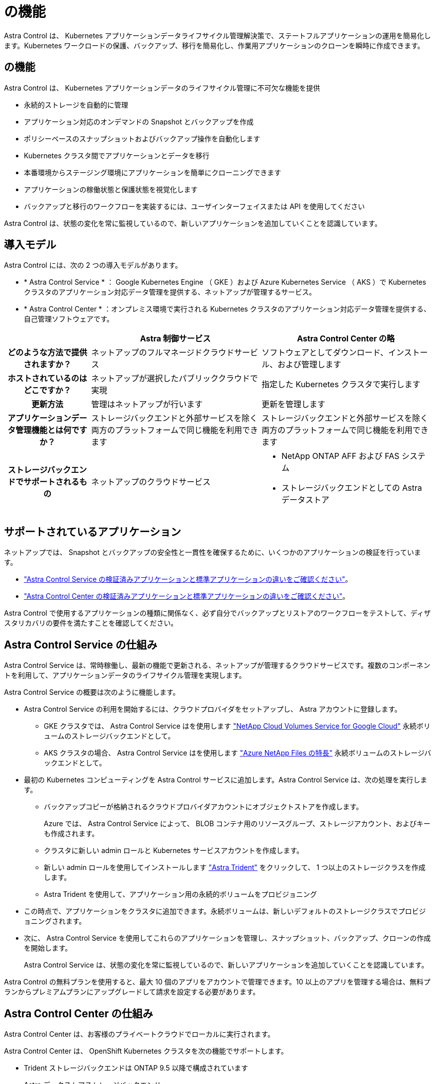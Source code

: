 = の機能


Astra Control は、 Kubernetes アプリケーションデータライフサイクル管理解決策で、ステートフルアプリケーションの運用を簡易化します。Kubernetes ワークロードの保護、バックアップ、移行を簡易化し、作業用アプリケーションのクローンを瞬時に作成できます。



== の機能

Astra Control は、 Kubernetes アプリケーションデータのライフサイクル管理に不可欠な機能を提供

* 永続的ストレージを自動的に管理
* アプリケーション対応のオンデマンドの Snapshot とバックアップを作成
* ポリシーベースのスナップショットおよびバックアップ操作を自動化します
* Kubernetes クラスタ間でアプリケーションとデータを移行
* 本番環境からステージング環境にアプリケーションを簡単にクローニングできます
* アプリケーションの稼働状態と保護状態を視覚化します
* バックアップと移行のワークフローを実装するには、ユーザインターフェイスまたは API を使用してください


Astra Control は、状態の変化を常に監視しているので、新しいアプリケーションを追加していくことを認識しています。



== 導入モデル

Astra Control には、次の 2 つの導入モデルがあります。

* * Astra Control Service * ： Google Kubernetes Engine （ GKE ）および Azure Kubernetes Service （ AKS ）で Kubernetes クラスタのアプリケーション対応データ管理を提供する、ネットアップが管理するサービス。
* * Astra Control Center * ：オンプレミス環境で実行される Kubernetes クラスタのアプリケーション対応データ管理を提供する、自己管理ソフトウェアです。


[cols="1h,2d,2a"]
|===
|  | Astra 制御サービス | Astra Control Center の略 


| どのような方法で提供されますか？ | ネットアップのフルマネージドクラウドサービス  a| 
ソフトウェアとしてダウンロード、インストール、および管理します



| ホストされているのはどこですか？ | ネットアップが選択したパブリッククラウドで実現  a| 
指定した Kubernetes クラスタで実行します



| 更新方法 | 管理はネットアップが行います  a| 
更新を管理します



| アプリケーションデータ管理機能とは何ですか？ | ストレージバックエンドと外部サービスを除く両方のプラットフォームで同じ機能を利用できます  a| 
ストレージバックエンドと外部サービスを除く両方のプラットフォームで同じ機能を利用できます



| ストレージバックエンドでサポートされるもの | ネットアップのクラウドサービス  a| 
* NetApp ONTAP AFF および FAS システム
* ストレージバックエンドとしての Astra データストア


|===


== サポートされているアプリケーション

ネットアップでは、 Snapshot とバックアップの安全性と一貫性を確保するために、いくつかのアプリケーションの検証を行っています。

* https://docs.netapp.com/us-en/astra/learn/validated-vs-standard.html["Astra Control Service の検証済みアプリケーションと標準アプリケーションの違いをご確認ください"^]。
* https://docs.netapp.com/us-en/astra-control-center/concepts/validated-vs-standard.html["Astra Control Center の検証済みアプリケーションと標準アプリケーションの違いをご確認ください"^]。


Astra Control で使用するアプリケーションの種類に関係なく、必ず自分でバックアップとリストアのワークフローをテストして、ディザスタリカバリの要件を満たすことを確認してください。



== Astra Control Service の仕組み

Astra Control Service は、常時稼働し、最新の機能で更新される、ネットアップが管理するクラウドサービスです。複数のコンポーネントを利用して、アプリケーションデータのライフサイクル管理を実現します。

Astra Control Service の概要は次のように機能します。

* Astra Control Service の利用を開始するには、クラウドプロバイダをセットアップし、 Astra アカウントに登録します。
+
** GKE クラスタでは、 Astra Control Service はを使用します https://cloud.netapp.com/cloud-volumes-service-for-gcp["NetApp Cloud Volumes Service for Google Cloud"^] 永続ボリュームのストレージバックエンドとして。
** AKS クラスタの場合、 Astra Control Service はを使用します https://cloud.netapp.com/azure-netapp-files["Azure NetApp Files の特長"^] 永続ボリュームのストレージバックエンドとして。


* 最初の Kubernetes コンピューティングを Astra Control サービスに追加します。Astra Control Service は、次の処理を実行します。
+
** バックアップコピーが格納されるクラウドプロバイダアカウントにオブジェクトストアを作成します。
+
Azure では、 Astra Control Service によって、 BLOB コンテナ用のリソースグループ、ストレージアカウント、およびキーも作成されます。

** クラスタに新しい admin ロールと Kubernetes サービスアカウントを作成します。
** 新しい admin ロールを使用してインストールします https://docs.netapp.com/us-en/trident/index.html["Astra Trident"^] をクリックして、 1 つ以上のストレージクラスを作成します。
** Astra Trident を使用して、アプリケーション用の永続的ボリュームをプロビジョニング


* この時点で、アプリケーションをクラスタに追加できます。永続ボリュームは、新しいデフォルトのストレージクラスでプロビジョニングされます。
* 次に、 Astra Control Service を使用してこれらのアプリケーションを管理し、スナップショット、バックアップ、クローンの作成を開始します。
+
Astra Control Service は、状態の変化を常に監視しているので、新しいアプリケーションを追加していくことを認識しています。



Astra Control の無料プランを使用すると、最大 10 個のアプリをアカウントで管理できます。10 以上のアプリを管理する場合は、無料プランからプレミアムプランにアップグレードして請求を設定する必要があります。



== Astra Control Center の仕組み

Astra Control Center は、お客様のプライベートクラウドでローカルに実行されます。

Astra Control Center は、 OpenShift Kubernetes クラスタを次の機能でサポートします。

* Trident ストレージバックエンドは ONTAP 9.5 以降で構成されています
* Astra データストアストレージバックエンド


クラウド接続環境では、 Cloud Insights を使用して高度なモニタリングとテレメトリを提供します。Cloud Insights 接続がない場合、 Astra Control Center では、限定的な（ 7 日間の指標）監視と計測データを使用できます。また、オープン指標エンドポイントを介して Kubernetes の標準の監視ツール（ Prometheus や Grafana など）にエクスポートすることもできます。

Astra Control Center は、 AutoSupport と Active IQ のエコシステムに完全に統合されており、ユーザとネットアップのサポートにトラブルシューティングと使用に関する情報を提供します。

Astra Control Center を試用するには、 90 日間の評価版ライセンスを使用します。評価版は、 E メールとコミュニティ（ Slack チャンネル）のオプションでサポートされています。また、製品内サポートダッシュボードから技術情報アーティクルやドキュメントにアクセスすることもできます。

Astra Control Center をインストールして使用するには、一定の要件を満たす必要があります https://docs.netapp.com/us-en/astra-control-center/get-started/requirements.html["要件"]。

Astra Control Center の概要は次のように機能します。

* Astra Control Center は、ローカル環境にインストールします。方法の詳細については、こちらをご覧ください https://docs.netapp.com/us-en/astra-control-center/get-started/install_acc.html["Astra Control Center をインストールします"]。
* 次のようなセットアップタスクを実行したとします。
+
** ライセンスをセットアップする
** 最初のクラスタを追加します。
** クラスタを追加したときに検出されたストレージバックエンドを追加します。
** アプリケーションバックアップを格納するオブジェクトストアバケットを追加します。




方法の詳細については、こちらをご覧ください https://docs.netapp.com/us-en/astra-control-center/get-started/setup_overview.html["Astra Control Center をセットアップします"]。

Astra Control Center は、次のことを行います。

* 管理対象の Kubernetes クラスタに関する詳細を検出します。
* では、管理対象として選択したクラスタに Astra Trident または Astra データストア構成が検出され、ストレージバックエンドを監視できます。
* それらのクラスタ上のアプリケーションを検出し、アプリケーションを管理および保護できます。


クラスタにアプリケーションを追加できます。また、管理対象のクラスタにすでにアプリケーションがある場合は、 Astra Control Center を使用して検出と管理を行うことができます。次に、 Astra Control Center を使用して、スナップショット、バックアップ、クローンを作成します。



== を参照してください。

* https://docs.netapp.com/us-en/astra/index.html["Astra Control Service のマニュアル"^]
* https://docs.netapp.com/us-en/astra-control-center/index.html["Astra Control Center のドキュメント"^]
* https://docs.netapp.com/us-en/astra-data-store/index.html["Astra データストアのドキュメント"]
* https://docs.netapp.com/us-en/trident/index.html["Astra Trident のドキュメント"^]
* https://docs.netapp.com/us-en/astra-automation/index.html["Astra Control API を使用"^]
* https://docs.netapp.com/us-en/cloudinsights/["Cloud Insights のドキュメント"^]
* https://docs.netapp.com/us-en/ontap/index.html["ONTAP のドキュメント"^]

